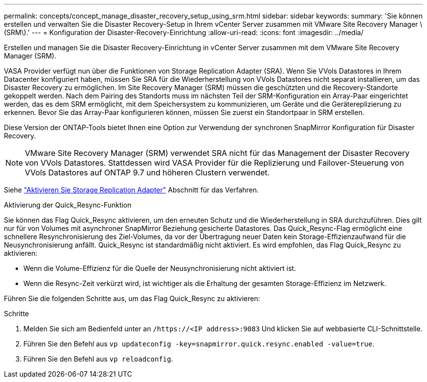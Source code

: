 ---
permalink: concepts/concept_manage_disaster_recovery_setup_using_srm.html 
sidebar: sidebar 
keywords:  
summary: 'Sie können erstellen und verwalten Sie die Disaster Recovery-Setup in Ihrem vCenter Server zusammen mit VMware Site Recovery Manager \(SRM\).' 
---
= Konfiguration der Disaster-Recovery-Einrichtung
:allow-uri-read: 
:icons: font
:imagesdir: ../media/


[role="lead"]
Erstellen und managen Sie die Disaster Recovery-Einrichtung in vCenter Server zusammen mit dem VMware Site Recovery Manager (SRM).

VASA Provider verfügt nun über die Funktionen von Storage Replication Adapter (SRA). Wenn Sie VVols Datastores in Ihrem Datacenter konfiguriert haben, müssen Sie SRA für die Wiederherstellung von VVols Datastores nicht separat installieren, um das Disaster Recovery zu ermöglichen. Im Site Recovery Manager (SRM) müssen die geschützten und die Recovery-Standorte gekoppelt werden. Nach dem Pairing des Standorts muss im nächsten Teil der SRM-Konfiguration ein Array-Paar eingerichtet werden, das es dem SRM ermöglicht, mit dem Speichersystem zu kommunizieren, um Geräte und die Gerätereplizierung zu erkennen. Bevor Sie das Array-Paar konfigurieren können, müssen Sie zuerst ein Standortpaar in SRM erstellen.

Diese Version der ONTAP-Tools bietet Ihnen eine Option zur Verwendung der synchronen SnapMirror Konfiguration für Disaster Recovery.


NOTE: VMware Site Recovery Manager (SRM) verwendet SRA nicht für das Management der Disaster Recovery von VVols Datastores. Stattdessen wird VASA Provider für die Replizierung und Failover-Steuerung von VVols Datastores auf ONTAP 9.7 und höheren Clustern verwendet.

Siehe link:../protect/task_enable_storage_replication_adapter.html["Aktivieren Sie Storage Replication Adapter"] Abschnitt für das Verfahren.

.Aktivierung der Quick_Resync-Funktion
Sie können das Flag Quick_Resync aktivieren, um den erneuten Schutz und die Wiederherstellung in SRA durchzuführen. Dies gilt nur für von Volumes mit asynchroner SnapMirror Beziehung gesicherte Datastores. Das Quick_Resync-Flag ermöglicht eine schnellere Resynchronisierung des Ziel-Volumes, da vor der Übertragung neuer Daten kein Storage-Effizienzaufwand für die Neusynchronisierung anfällt. Quick_Resync ist standardmäßig nicht aktiviert. Es wird empfohlen, das Flag Quick_Resync zu aktivieren:

* Wenn die Volume-Effizienz für die Quelle der Neusynchronisierung nicht aktiviert ist.
* Wenn die Resync-Zeit verkürzt wird, ist wichtiger als die Erhaltung der gesamten Storage-Effizienz im Netzwerk.


Führen Sie die folgenden Schritte aus, um das Flag Quick_Resync zu aktivieren:

.Schritte
. Melden Sie sich am Bedienfeld unter an `/https://<IP address>:9083` Und klicken Sie auf webbasierte CLI-Schnittstelle.
. Führen Sie den Befehl aus `vp updateconfig -key=snapmirror.quick.resync.enabled -value=true`.
. Führen Sie den Befehl aus `vp reloadconfig`.

